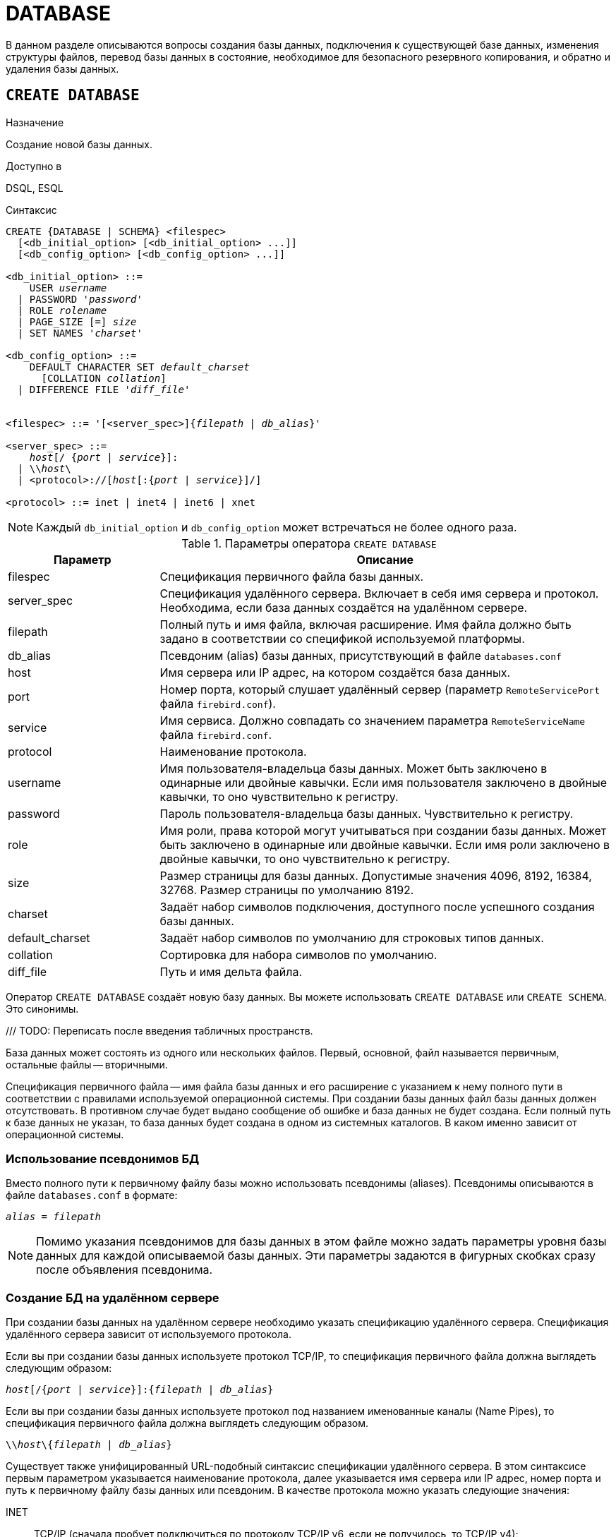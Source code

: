
[[fblangref-ddl-database]]
= DATABASE

В данном разделе описываются вопросы создания базы данных, подключения к существующей базе данных, изменения структуры файлов, перевод базы данных в состояние, необходимое для безопасного резервного копирования, и обратно и удаления базы данных. 

[[fblangref-ddl-database-create]]
== `CREATE DATABASE`

.Назначение
Создание новой базы данных.
(((CREATE DATABASE)))

.Доступно в
DSQL, ESQL

[[fblangref-ddl-db-create-syntax]]
.Синтаксис
[listing,subs="+quotes,attributes"]
----
CREATE {DATABASE | SCHEMA} <filespec>
  [<db_initial_option> [<db_initial_option> ...]]
  [<db_config_option> [<db_config_option> ...]]

<db_initial_option> ::=
    USER _username_
  | PASSWORD '_password_'
  | ROLE _rolename_
  | PAGE_SIZE [=] _size_
  | SET NAMES '_charset_'

<db_config_option> ::=
    DEFAULT CHARACTER SET _default_charset_
      [COLLATION _collation_]
  | DIFFERENCE FILE '_diff_file_'


<filespec> ::= '[<server_spec>]{_filepath_ | _db_alias_}'

<server_spec> ::= 
    _host_[/ {_port_ | _service_}]:
  | {backslash}{backslash}__host__\
  | <protocol>://[_host_[:{_port_ | _service_}]/]

<protocol> ::= inet | inet4 | inet6 | xnet

----

[NOTE]
====
Каждый `db_initial_option` и `db_config_option` может встречаться не более одного раза.
====

.Параметры оператора `CREATE DATABASE`
[[fblangref-ddl-tbl-createdatabase]]
[cols="<1,<3", options="header",stripes="none"]
|===
^|Параметр
^|Описание

|filespec
|Спецификация первичного файла базы данных.

|server_spec
|Спецификация удалённого сервера.
Включает в себя имя сервера и протокол.
Необходима, если база данных создаётся на удалённом сервере.

|filepath
|Полный путь и имя файла, включая расширение.
Имя файла должно быть задано в соответствии со спецификой используемой платформы.

|db_alias
|Псевдоним (alias) базы данных, присутствующий в файле `databases.conf`

|host
|Имя сервера или IP адрес, на котором создаётся база данных.

|port
|Номер порта, который слушает удалённый сервер (параметр `RemoteServicePort` файла `firebird.conf`).

|service
|Имя сервиса.
Должно совпадать со значением параметра `RemoteServiceName` файла `firebird.conf`.

|protocol
|Наименование протокола.

|username
|Имя пользователя-владельца базы данных.
Может быть заключено в одинарные или двойные кавычки.
Если имя пользователя заключено в двойные кавычки, то оно чувствительно к регистру.

|password
|Пароль пользователя-владельца базы данных.
Чувствительно к регистру.

|role
|Имя роли, права которой могут учитываться при создании базы данных.
Может быть заключено в одинарные или двойные кавычки.
Если имя роли заключено в двойные кавычки, то оно чувствительно к регистру.

|size
|Размер страницы для базы данных.
Допустимые значения 4096, 8192, 16384, 32768.
Размер страницы по умолчанию 8192.

|charset
|Задаёт набор символов подключения, доступного после успешного создания базы данных.

|default_charset
|Задаёт набор символов по умолчанию для строковых типов данных.

|collation
|Сортировка для набора символов по умолчанию.

|diff_file
|Путь и имя дельта файла.
|===

Оператор `CREATE DATABASE` создаёт новую базу данных.
Вы можете использовать `CREATE DATABASE` или `CREATE SCHEMA`.
Это синонимы. 

/// TODO: Переписать после введения табличных пространств.

База данных может состоять из одного или нескольких файлов. 
Первый, основной, файл называется первичным, остальные файлы -- вторичными. 

Спецификация первичного файла -- имя файла базы данных и его расширение с указанием к нему полного пути в соответствии с правилами используемой операционной системы. При создании базы данных файл базы данных должен отсутствовать. В противном случае будет выдано сообщение об ошибке и база данных не будет создана.
Если полный путь к базе данных не указан, то база данных будет создана в одном из системных каталогов. В каком именно зависит от операционной системы. 

[[fblangref-ddl-database-create-aliasedb]]
=== Использование псевдонимов БД

Вместо полного пути к первичному файлу базы можно использовать псевдонимы (aliases). Псевдонимы описываются в файле `databases.conf` в формате:

[listing,subs=+quotes]
----
_alias_ = _filepath_
----

[NOTE]
====
Помимо указания псевдонимов для базы данных в этом файле можно задать параметры уровня базы данных для каждой описываемой базы данных. Эти параметры задаются в фигурных скобках сразу после объявления псевдонима.
====

[[fblangref-ddl-database-create-remotely]]
=== Создание БД на удалённом сервере

При создании базы данных на удалённом сервере необходимо указать спецификацию удалённого сервера. Спецификация удалённого сервера зависит от используемого протокола. 

Если вы при создании базы данных используете протокол TCP/IP, то спецификация первичного файла должна выглядеть следующим образом:

[listing,subs=+quotes]
----
_host_[/{_port_ | _service_}]:{_filepath_ | _db_alias_}
----

Если вы при создании базы данных используете протокол под названием именованные каналы (Name Pipes), то спецификация первичного файла должна выглядеть следующим образом.

[listing,subs="+quotes,attributes"]
----
{backslash}{backslash}__host__\{_filepath_ | _db_alias_}
----

Существует также унифицированный URL-подобный синтаксис спецификации удалённого сервера. В этом синтаксисе первым параметром указывается наименование протокола, далее указывается имя сервера или IP адрес, номер порта и путь к первичному файлу базы данных или псевдоним. В качестве протокола можно указать следующие значения:

INET:: TCP/IP (сначала пробует подключиться по протоколу TCP/IP v6, если не получилось, то TCP/IP v4);
INET4:: TCP/IP v4;
INET6:: TCP/IP v6;
XNET:: локальный протокол.

[listing,subs=+quotes]
----
<protocol>://[_host_[:{_port_ | _service_}]/]{_filepath_ | _db_alias_}
----

[[fblangref-ddl-database-create-optionals]]
=== Необязательные параметры `CREATE DATABASE`

`USER` и `PASSWORD`::
(((CREATE DATABASE, USER))) (((CREATE DATABASE, PASSWORD)))
Необязательные предложения `USER` и `PASSWORD` задают, соответственно, имя и пароль пользователя присутствующего в базе данных безопасности (`security6.fdb` или той, что указана в параметре `SecurityDatabase`). Пользователя и пароль можно не указывать, если установлены переменные окружения `ISC_USER` и `ISC_PASSWORD`. Пользователь, указанный при создании базы данных, будет её владельцем.

`ROLE`::
(((CREATE DATABASE, ROLE)))
Необязательное предложение `ROLE` задаёт имя роли (обычно это `RDB$ADMIN`), права которой будут учитываться при создании базы данных. Роль должна быть назначена пользователю в соответствующей базе данных безопасности.

`PAGE_SIZE`::
(((CREATE DATABASE, PAGE_SIZE)))
Необязательное предложение `PAGE_SIZE` задаёт размер страницы базы данных. Этот размер будет установлен для первичного файла и всех вторичных файлов базы данных. При вводе размера страницы БД меньшего, чем 4096, он будет автоматически изменён на 4096. Другие числа (не равные 4096, 8192, 16384 или 32768) будут изменены на ближайшее меньшее из поддерживаемых значений. Если размер страницы базы данных не указан, то по умолчанию принимается значение 8192. 

.Больше не значит лучше
[TIP]
====
Большие размеры страницы могут вместить больше записей на одной странице, иметь более широкие индексы и больше индексов, но они также будут тратить больше места для BLOB (сравните потраченное впустую пространство BLOB размером 3 КБ на странице размером 4096 и такого же BLOB на 32768: +/- 1 КБ против +/- 29 КБ). Кроме того, при большом размере страницы увеличивается конкуренция за одну и ту же страницу данных, поскольку на неё вмещается больше записей, который могли бы располагаться на разных страницах. 
====

`SET NAMES`::
(((CREATE DATABASE, SET NAMES)))
Необязательное предложение `SET NAMES` задаёт набор символов подключения, доступного после успешного создания базы данных. По умолчанию используется набор символов NONE.

`DEFAULT CHARACTER SET`::
(((CREATE DATABASE, DEFAULT CHARACTER SET)))
Необязательное предложение `DEFAULT CHARACTER SET` задаёт набор символов по умолчанию для строковых типов данных. Наборы символов применяются для типов `CHAR`, `VARCHAR` и `BLOB`. По умолчанию используется набор символов `NONE`. Для набора символов по умолчанию можно также указать сортировку по умолчанию (`COLLATION`). В этом случае сортировка станет умалчиваемой для набора символов по умолчанию (т.е. для всей БД за исключением случаев использования других наборов символов).

`DIFFERENCE FILE`::
(((CREATE DATABASE, DIFFERENCE FILE)))
Необязательное предложение `DIFFERENCE FILE` задаёт путь и имя дельта файла, в который будут записываться изменения, внесённые в БД после перевода её в режим "`безопасного копирования`" ("`copy-safe`") путём выполнения команды `ALTER DATABASE BEGIN BACKUP`. Полное описание данного параметра см.
в <<fblangref-ddl-database-alter,`ALTER DATABASE`>>.

[[fblangref-ddl-db-create-dialect]]
=== Диалект базы данных

По умолчанию база данных создаётся в 3 диалекте. Для того чтобы база данных была создана в нужном вам диалекте SQL, следует перед выполнением оператора создания базы данных задать нужный диалект, выполнив оператор `SET SQL DIALECT`.

[[fblangref-ddl-database-create-who]]
=== Кто может создать базу данных?

Выполнить оператор `CREATE DATABASE` могут:

* <<fblangref-security-administrators,Администраторы>>;
* Пользователи с привилегией `CREATE DATABASE`.


[[fblangref-ddl-database-create-examples]]
=== Примеры

.Создание базы данных в операционной системе Windows
[example]
====
Создание базы данных в операционной системе Windows расположенной на диске D с размером страницы 8192. Владельцем базы данных будет пользователь wizard. База данных будет в 1 диалекте, и использовать набор символов по умолчанию WIN1251.

[source,sql]
----
SET SQL DIALECT 1;
CREATE DATABASE 'D:\test.fdb'
USER wizard PASSWORD 'player' ROLE RDB$ADMIN
DEFAULT CHARACTER SET WIN1251;
----
====

.Создание базы данных в операционной системе Linux
[example]
====
Создание базы данных в операционной системе Linux с размером страницы 4096. Владельцем базы данных будет пользователь wizard. База данных будет в 3 диалекте, и использовать набор символов по умолчанию UTF8 с умалчиваемой сортировкой `UNICODE_CI_AI`.

[source,sql]
----
CREATE DATABASE '/home/firebird/test.fdb'
USER "wizard" PASSWORD 'player' ROLE 'RDB$ADMIN'
PAGE_SIZE = 4096
DEFAULT CHARACTER SET UTF8 COLLATION UNICODE_CI_AI;
----
====

[IMPORTANT]
====
В данном случае при создании базы данных будет учитываться регистр символов для имени пользователя, потому что оно указано в двойных кавычках.
====

.Создание базы данных на удалённом сервере
[example]
====
Создание базы данных на удалённом сервере baseserver расположенном по пути, на который ссылается псевдоним test, описанный в файле `databases.conf`.
Используется протокол TCP. Владельцем базы данных будет пользователь wizard.

[source,sql]
----
CREATE DATABASE 'baseserver:test'
USER wizard PASSWORD 'player' ROLE RDB$ADMIN
DEFAULT CHARACTER SET UTF8;
----

То же самое с использованием унифицированного URL-подобного синтаксиса задания спецификации удалённого сервера.

[source,sql]
----
CREATE DATABASE 'inet://baseserver:3050/test'
USER wizard PASSWORD 'player' ROLE RDB$ADMIN
DEFAULT CHARACTER SET UTF8;
----

или

[source,sql]
----
CREATE DATABASE 'inet://baseserver:gds_db/test'
USER wizard PASSWORD 'player' ROLE RDB$ADMIN
DEFAULT CHARACTER SET UTF8;
----

При использовании доменных имён может быть полезно указать какой именно из протоколов IP v4 или IP v6 вы хотите использовать.

[source,sql]
----
CREATE DATABASE 'inet4://baseserver/test'
USER wizard PASSWORD 'player' ROLE RDB$ADMIN
DEFAULT CHARACTER SET UTF8;
----

или

[source,sql]
----
CREATE DATABASE 'inet6://baseserver/test'
USER wizard PASSWORD 'player' ROLE RDB$ADMIN
DEFAULT CHARACTER SET UTF8;
----

Создание базы данных с указанием IP адреса (IPv4) вместо указания имени сервера.

[source,sql]
----
CREATE DATABASE '127:0:0:1:test'
USER wizard PASSWORD 'player' ROLE RDB$ADMIN
DEFAULT CHARACTER SET UTF8;
----

Создание базы данных с указанием IP адреса (IPv6) вместо указания имени сервера.

[source,sql]
----
CREATE DATABASE '[::1]:test'
USER wizard PASSWORD 'player' ROLE RDB$ADMIN
DEFAULT CHARACTER SET UTF8;
----
====

.См. также:
<<fblangref-ddl-database-alter>>, <<fblangref-ddl-database-drop>>.

[[fblangref-ddl-database-alter]]
== `ALTER DATABASE`

.Назначение
Изменение структуры файлов базы данных, переключение её в состояние "`безопасное для копирования`" или изменение некоторых свойств базы данных.
(((ALTER DATABASE)))

.Доступно в
DSQL, ESQL

.Синтаксис
[listing,subs=+quotes]
----
ALTER {DATABASE | SCHEMA}
    {ADD DIFFERENCE FILE '_diff_file_' | DROP DIFFERENCE FILE}
  | {{BEGIN | END} BACKUP}
  | {SET DEFAULT CHARACTER SET _charset_}
  | {SET DEFAULT SQL SECURITY {DEFINER | INVOKER}}
  | {SET LINGER TO _linger_duration_ | DROP LINGER}
  | {ENCRYPT WITH _plugin_name_ [KEY _key_name_] | DECRYPT}
  | {ENABLE | DISABLE} PUBLICATION
  | INCLUDE {TABLE <table_list> | ALL} TO PUBLICATION
  | EXCLUDE {TABLE <table_list> | ALL} FROM PUBLICATION
                        
<table_list> ::= _tablename_ [, _tablename_ ...]
----

[[fblangref-ddl-tbl-alterdatabase]]
.Параметры оператора `ALTER DATABASE`
[cols="<1,<3", options="header",stripes="none"]
|===
^|Параметр
^|Описание

|diff_file
|Путь и имя дельта файла.

|charset
|Новый набор символов по умолчанию для базы данных.

|linger_duration
|Задержка в секундах.

|plugin_name
|Имя плагина шифрования.

|key_name
|Имя ключа шифрования.

|table_list
|Список таблиц, которые необходим разрешить или запретить для
публикации (репликации).

|tablename
|Имя таблицы.
|===

Оператор `ALTER DATABASE` изменяет структуру файлов базы данных или переключает её в состояние "`безопасное для копирования`". 

[[fblangref-ddl-database-alter-add-diffile]]
=== Изменение пути и имени дельта файла

(((ALTER DATABASE, ADD DIFFERENCE FILE)))
Предложение `ADD DIFFERENCE FILE` задаёт путь и имя дельта файла, в который будут записываться изменения, внесённые в базу данных после перевода её в режим "`безопасного копирования`" ("`copy-safe`"). Этот оператор в действительности не добавляет файла. Он просто переопределяет умалчиваемые имя и путь файла дельты. Для изменения существующих установок необходимо сначала удалить ранее указанное описание файла дельты с помощью оператора DROP DIFFERENCE FILE, а затем задать новое описание файла дельты. Если не переопределять путь и имя файла дельты, то он будет иметь тот же путь и имя, что и БД, но с расширением `.delta`. 

[NOTE]
====
При задании относительного пути или только имени файла дельты он будет создаваться в текущем каталоге сервера. Для операционных систем Windows это системный каталог. 
====

(((ALTER DATABASE, DROP DIFFERENCE FILE)))
Предложение `DROP DIFFERENCE FILE` удаляет описание (путь и имя) файла дельты, заданное ранее командой `ADD DIFFERENCE FILE`.
На самом деле при выполнении этого оператора файл не удаляется. Он удаляет путь и имя файла дельты и при последующем переводе БД в режим "`безопасного копирования`" будут использованы значения по умолчанию (т.е. тот же путь и имя, что и у файла БД, но с расширением `.delta`).

.Установка пути и имени файла дельты
[example]
====
[source,sql]
----
ALTER DATABASE 
ADD DIFFERENCE FILE 'D:\test.diff';
----
====

.Удаление описание файла дельты
[example]
====
[source,sql]
----
ALTER DATABASE 
DROP DIFFERENCE FILE;
----
====

[[fblangref-ddl-database-alter-backup]]
=== Перевод базы данных в режим "`безопасного копирования`"

(((ALTER DATABASE, BEGIN BACKUP)))
Предложение `BEGIN BACKUP` предназначено для перевода базы данных в режим "`безопасного копирования`" ("`copy-safe`"). Этот оператор "`замораживает`" основной файл базы данных, что позволяет безопасно делать резервную копию средствами файловой системы, даже если пользователи подключены и выполняют операции с данными. При этом все изменения, вносимые пользователями в базу данных, будут записаны в отдельный файл, так называемый дельта файл (__delta file__). 

[NOTE]
====
Оператор `BEGIN BACKUP`, несмотря на синтаксис, не начинает резервное копирование базы данных, а лишь создаёт условия для его осуществления.
====

(((ALTER DATABASE, END BACKUP)))
Предложение `END BACKUP` предназначено для перевода базы данных из режима "`безопасного копирования`" ("`copy-safe`") в режим нормального функционирования.
Этот оператор объединяет файл дельты с основным файлом базы данных и восстанавливает нормальное состояние работы, таким образом, закрывая возможность создания безопасных резервных копий средствами файловой системы. (При этом безопасное резервное копирование с помощью утилиты `gbak` остаётся доступным). 

.Перевод базы данных в режим "`безопасного копирования`"
[example]
====
[source,sql]
----
ALTER DATABASE 
BEGIN BACKUP;
----
====

.Возвращение базы данных в режим нормального функционирования из режима "`безопасного копирования`"
[example]
====
[source,sql]
----
ALTER DATABASE 
END BACKUP;
----
====

[[fblangref-ddl-database-alter-charset]]
=== Изменение набора символов по умолчанию

(((ALTER DATABASE, SET DEFAULT CHARACTER SET)))
Предложение `SET DEFAULT CHARACTER SET` изменяет набор символов по умолчанию для базы данных. Это изменение не затрагивает существующие данные. Новый набор символов по умолчанию будет использоваться только в последующих DDL командах, кроме того для них будет использоваться сортировка по умолчанию для нового набора символов.


.Изменение набора символов по умолчанию для базы данных
[example]
====
[source,sql]
----
ALTER DATABASE SET DEFAULT CHARACTER SET WIN1251;
----
====

[[fblangref-ddl-database-alter-sql-security]]
=== Изменение привилегий выполнения по умолчанию

(((ALTER DATABASE, SET DEFAULT SQL SECURITY)))
Начиная с Firebird 4.0 появилась возможность указывать объектам метаданных с какими привилегиями они будут выполняться: вызывающего или определяющего пользователя. Для этого используется предложение `SQL SECURITY`, которое можно указать для таблицы, триггера, процедуры, функции или пакета. Если выбрана опция `INVOKER`, то объект метаданных будет выполняться с привилегиями вызывающего пользователя. Если выбрана опция `DEFINER`, то объект метаданных будет выполняться с привилегиями определяющего пользователя (владельца). Если при создании PSQL модуля или таблицы предложение `SQL SECURITY` не задано, то по умолчанию используется опция INVOKER.

Предложение `SET DEFAULT SQL SECURITY` изменяет привилегии выполнения с которым по умолчанию выполняются PSQL модули (хранимые процедуры, функции и пакеты).

.Изменение привилегий выполнения по умолчанию
[example]
====
После выполнения данного оператора PSQL модули по умолчанию будут выполняться с опцией `SQL SECURITY DEFINER`


[source,sql]
----
ALTER DATABASE SET DEFAULT SQL SECURITY DEFINER;
----
====

[[fblangref-ddl-database-alter-linger]]
=== `LINGER`

(((ALTER DATABASE, SET LINGER)))
Предложение `SET LINGER` позволяет установить задержку закрытия базы данных. Этот механизм позволяет Firebird в режиме SuperServer, сохранять базу данных в открытом состоянии в течение некоторого времени после того как последние соединение закрыто, т.е. иметь механизм задержки закрытия базы данных. Это может помочь улучшить производительность и уменьшить издержки в случаях, когда база данных часто открывается и закрывается, сохраняя при этом ресурсы "`разогретыми`" до следующего открытия. 

[TIP]
====
Такой режим может быть полезен для Web приложений, в которых коннект к базе обычно "`живёт`" очень короткое время. 
====

(((ALTER DATABASE, DROP LINGER)))
Предложение `DROP LINGER` удаляет задержку и возвращает базу данных к нормальному состоянию (без задержки). Эта команда эквивалентна установки задержки в 0. 

[TIP]
====
Удаление `LINGER` не самое лучшее решение для временной необходимости его отключения для некоторых разовых действий, требующих принудительного завершения работы сервера. Утилита `gfix` теперь имеет переключатель `-NoLinger`, который сразу закроет указанную базу данных, после того как последнего соединения не стало, независимо от установок `LINGER` в базе данных. Установка `LINGER` будет сохранена и нормально отработает в следующий раз.

Кроме того, одноразовое переопределение доступно также через сервисы API, с использованием тега `isc_spb_prp_nolinger`, например (в такой строке): 


[source]
----
fbsvcmgr host:service_mgr user sysdba password xxx
action_properties dbname employee prp_nolinger
----
====


.Установка задержки в 30 секунд
[example]
====
[source,sql]
----
ALTER DATABASE SET LINGER TO 30;
----
====

.Удаление задержки
[example]
====
[source,sql]
----
ALTER DATABASE DROP LINGER;
----

или

[source,sql]
----
ALTER DATABASE SET LINGER TO 0;
----
====

[[fblangref-ddl-database-alter-encrypt]]
=== Шифрование базы данных

(((ALTER DATABASE, ENCRYPT WITH)))
Оператор `ALTER DATABASE` с предложением `ENCRYPT WITH` шифрует базу данных с помощью указанного плагина шифрования. Шифрование начинается сразу после этого оператора и будет выполняться в фоновом режиме. Нормальная работа с базами данных не нарушается во время шифрования. 

[NOTE]
====
Процесс шифрования может быть проконтролирован с помощью поля `MON$CRYPT_PAGE` в псевдо-таблице `MON$DATABASE` или просмотрен на странице заголовка базы данных с помощью `gstat -e`.

`gstat –h` также будет предоставлять ограниченную информацию о состоянии шифрования. 

Например, следующий запрос

[source,sql]
----
select MON$CRYPT_PAGE * 100 / MON$PAGES from MON$DATABASE
----

будет отображать процент завершения процесса шифрования.
====

Необязательное предложение `KEY` позволяет передать имя ключа для плагина шифрования. Что делать с этим именем ключа решает плагин.

(((ALTER DATABASE, DECRYPT)))
Оператор `ALTER DATABASE` с предложением `DECRYPT` дешифрует базу данных.

.Шифрование базы данных
[example]
====
[source,sql]
----
ALTER DATABASE ENCRYPT WITH DbCrypt;
----
====

.Дешифрование базы данных
====
[example]
[source,sql]
----
ALTER DATABASE DECRYPT;
----
====

[[fblangref-ddl-database-alter-publication]]
=== Управление репликацией

(((ALTER DATABASE, ENABLE PUBLICATION)))
Оператор `ALTER DATABASE` с предложением `ENABLE PUBLICATION` включает репликацию базы данных.

[source,sql]
----
ALTER DATABASE ENABLE PUBLICATION
----

(((ALTER DATABASE, DISABLE PUBLICATION)))
Для отключения репликации базы данных выполните оператор

[source,sql]
----
ALTER DATABASE DISABLE PUBLICATION
----

Изменения будут применены сразу после подтверждения транзакции.

(((ALTER DATABASE, `INCLUDE ... TO PUBLICATION`)))
При настойке репликации должен быть определен набор репликации (он же публикация). Он включает в себя таблицы, которые должны быть реплицированы. Это также делается с помощью команды DDL:

[listing,subs=+quotes]
----
ALTER DATABASE INCLUDE {TABLE <table_list> | ALL} TO PUBLICATION

<table_list> ::= _tablename_ [, _tablename_ ...]
----

(((ALTER DATABASE, `INCLUDE ... TO PUBLICATION`, ALL)))
При использовании ключевого слова `ALL` в набор репликации будут включены все таблицы, включая те что будут созданы позднее. Команда будет выглядеть следующим образом:

[source,sql]
----
ALTER DATABASE INCLUDE ALL TO PUBLICATION
----

(((ALTER DATABASE, `INCLUDE ... TO PUBLICATION`, TABLE)))
Вы можете задать конкретный набор таблиц для репликации. Для этого после ключевого слова `TABLE` необходимо указать список таблиц через запятую.
В следующем примере мы разрешаем репликацию для таблиц t1 и t2:

[source,sql]
----
ALTER DATABASE INCLUDE TABLE t1, t2 TO PUBLICATION
----

(((ALTER DATABASE, `EXCLUDE ... FROM PUBLICATION`)))
Для исключения таблиц из набора репликации (публикации) используется следующий оператор:

[listing,subs=+quotes]
----
ALTER DATABASE EXCLUDE {TABLE <table_list> | ALL} FROM PUBLICATION

<table_list> ::= _tablename_ [, _tablename_ ...]
----

(((ALTER DATABASE, `EXCLUDE ... FROM PUBLICATION`, ALL)))
При использовании ключевого слова `ALL` из набора репликации будут исключены все таблицы. Если ранее в публикацию были добавлены все таблицы с использованием ключевого слова ALL, то данный оператор отключит автоматическую публикацию для вновь создаваемых таблиц. Команда будет выглядеть следующим образом:

[source,sql]
----
ALTER DATABASE EXCLUDE ALL FROM PUBLICATION
----

(((ALTER DATABASE, `EXCLUDE ... FROM PUBLICATION`, TABLE)))
Вы можете задать конкретный набор таблиц для исключения из репликации. Для этого после ключевого слова TABLE необходимо указать список таблиц через запятую.
В следующем примере мы исключаем таблицы t1 и t2 из набора репликации:

[source,sql]
----
ALTER DATABASE EXCLUDE TABLE t1, t2 FROM PUBLICATION
----

Таблицы, включенные для репликации, могут быть дополнительно отфильтрованы с использованием двух параметров в файле конфигурации `replication.conf`: `include_filter` и `exclude_filter`. Это регулярные выражения, которые применяются к именам таблиц и определяют правила для включения таблиц в набор репликации или исключения их из набора репликации.

[[fblangref-ddl-database-alter-who]]
=== Кто может выполнить `ALTER DATABASE`?

Выполнить оператор `ALTER DATABASE` могут: 

* <<fblangref-security-administrators,Администраторы>>;
* Владелец базы данных; 
* Пользователи с привилегией `ALTER DATABASE`.


.См. также:
<<fblangref-ddl-database-create,CREATE DATABASE>>, <<fblangref-ddl-database-drop,DROP DATABASE>>.

[[fblangref-ddl-database-drop]]
== `DROP DATABASE`

.Назначение
Удаление текущей базы данных.
(((DROP DATABASE)))

.Доступно в
DSQL, ESQL

.Синтаксис
[listing,subs]
----
DROP DATABASE
----

Оператор `DROP DATABASE` удаляет текущую базу данных. Перед удалением базы данных, к ней необходимо присоединиться. Оператор удаляет первичный, все вторичные файлы и все файлы теневых копий. 

[[fblangref-ddl-database-drop-who]]
=== Кто может удалить базу данных?

Выполнить оператор `DROP DATABASE` могут: 

* <<fblangref-security-administrators,Администраторы>>;
* Владелец базы данных; 
* Пользователи с привилегией `DROP DATABASE`.


[[fblangref-ddl-database-drop-examples]]
=== Примеры

.Удаление базы данных
[example]
====
Удаление базы данных, к которой подключен клиент.

[source,sql]
----
DROP DATABASE;
----
====

.См. также:
<<fblangref-ddl-database-create,CREATE DATABASE>>, <<fblangref-ddl-database-alter,ALTER DATABASE>>.


